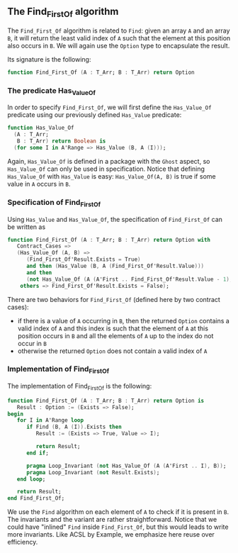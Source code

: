 #+EXPORT_FILE_NAME: ../../../non-mutating/Find_First_Of.org
#+OPTIONS: author:nil title:nil toc:nil

** The Find_First_Of algorithm

   The ~Find_First_Of~ algorithm is related to ~Find~: given an array
   ~A~ and an array ~B~, it will return the least valid index of ~A~
   such that the element at this position also occurs in ~B~. We will
   again use the ~Option~ type to encapsulate the result.

   Its signature is the following:

   #+BEGIN_SRC ada
     function Find_First_Of (A : T_Arr; B : T_Arr) return Option
   #+END_SRC

*** The predicate Has_Value_Of

   In order to specify ~Find_First_Of~, we will first define the
   ~Has_Value_Of~ predicate using our previously defined ~Has_Value~
   predicate:

   #+BEGIN_SRC ada
     function Has_Value_Of
       (A : T_Arr;
        B : T_Arr) return Boolean is
       (for some I in A'Range => Has_Value (B, A (I)));
   #+END_SRC

   Again, ~Has_Value_Of~ is defined in a package with the ~Ghost~
   aspect, so ~Has_Value_Of~ can only be used in specification. Notice
   that defining ~Has_Value_Of~ with ~Has_Value~ is easy:
   ~Has_Value_Of(A, B)~ is true if some value in ~A~ occurs in ~B~.

*** Specification of Find_First_Of

    Using ~Has_Value~ and ~Has_Value_Of~, the specification of
    ~Find_First_Of~ can be written as

    #+BEGIN_SRC ada
      function Find_First_Of (A : T_Arr; B : T_Arr) return Option with
         Contract_Cases =>
         (Has_Value_Of (A, B) =>
            (Find_First_Of'Result.Exists = True)
            and then (Has_Value (B, A (Find_First_Of'Result.Value)))
            and then
            (not Has_Value_Of (A (A'First .. Find_First_Of'Result.Value - 1), B)),
          others => Find_First_Of'Result.Exists = False);
    #+END_SRC

    There are two behaviors for ~Find_First_Of~ (defined here by two
    contract cases):

    - if there is a value of ~A~ occurring in ~B~, then the returned
      ~Option~ contains a valid index of ~A~ and this index is such
      that the element of ~A~ at this position occurs in ~B~ and all
      the elements of ~A~ up to the index do not occur in ~B~
    - otherwise the returned ~Option~ does not contain a valid index
      of ~A~

*** Implementation of Find_First_Of

    The implementation of Find_First_Of is the following:

    #+BEGIN_SRC ada
      function Find_First_Of (A : T_Arr; B : T_Arr) return Option is
         Result : Option := (Exists => False);
      begin
         for I in A'Range loop
            if Find (B, A (I)).Exists then
               Result := (Exists => True, Value => I);

               return Result;
            end if;

            pragma Loop_Invariant (not Has_Value_Of (A (A'First .. I), B));
            pragma Loop_Invariant (not Result.Exists);
         end loop;

         return Result;
      end Find_First_Of;
    #+END_SRC

    We use the ~Find~ algorithm on each element of ~A~ to check if it
    is present in ~B~. The invariants and the variant are rather
    straightforward. Notice that we could have "inlined" ~Find~ inside
    ~Find_First_Of~, but this would leads to write more
    invariants. Like ACSL by Example, we emphasize here reuse over
    efficiency.

# Local Variables:
# ispell-dictionary: "english"
# End:

